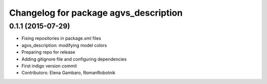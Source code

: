 ^^^^^^^^^^^^^^^^^^^^^^^^^^^^^^^^^^^^^^
Changelog for package agvs_description
^^^^^^^^^^^^^^^^^^^^^^^^^^^^^^^^^^^^^^

0.1.1 (2015-07-29)
------------------
* Fixing repositories in package.xml files
* agvs_description: modifying model colors
* Preparing repo for release
* Adding gitignore file and configuring dependencies
* First indigo version commit
* Contributors: Elena Gambaro, RomanRobotnik

